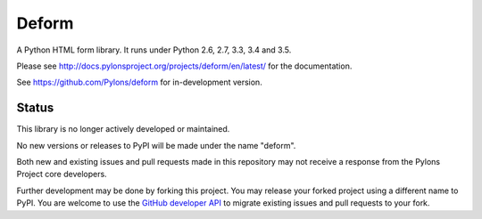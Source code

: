 Deform
======

.. image:: https://travis-ci.org/Pylons/deform.png?branch=master
        :target: https://travis-ci.org/Pylons/deform

.. image:: https://readthedocs.org/projects/deform/badge/?version=master
        :target: http://docs.pylonsproject.org/projects/deform/en/master/
        :alt: Master Documentation Status

.. image:: https://readthedocs.org/projects/deform/badge/?version=latest
        :target: http://docs.pylonsproject.org/projects/deform/en/latest/
        :alt: Latest Documentation Status

A Python HTML form library.  It runs under Python 2.6, 2.7, 3.3, 3.4 and 3.5.

Please see http://docs.pylonsproject.org/projects/deform/en/latest/ for the
documentation.

See https://github.com/Pylons/deform for in-development version.

Status
------

This library is no longer actively developed or maintained.

No new versions or releases to PyPI will be made under the name "deform".

Both new and existing issues and pull requests made in this repository may not
receive a response from the Pylons Project core developers.

Further development may be done by forking this project. You may release your
forked project using a different name to PyPI. You are welcome to use the
`GitHub developer API <https://developer.github.com/>`_ to migrate existing
issues and pull requests to your fork.
